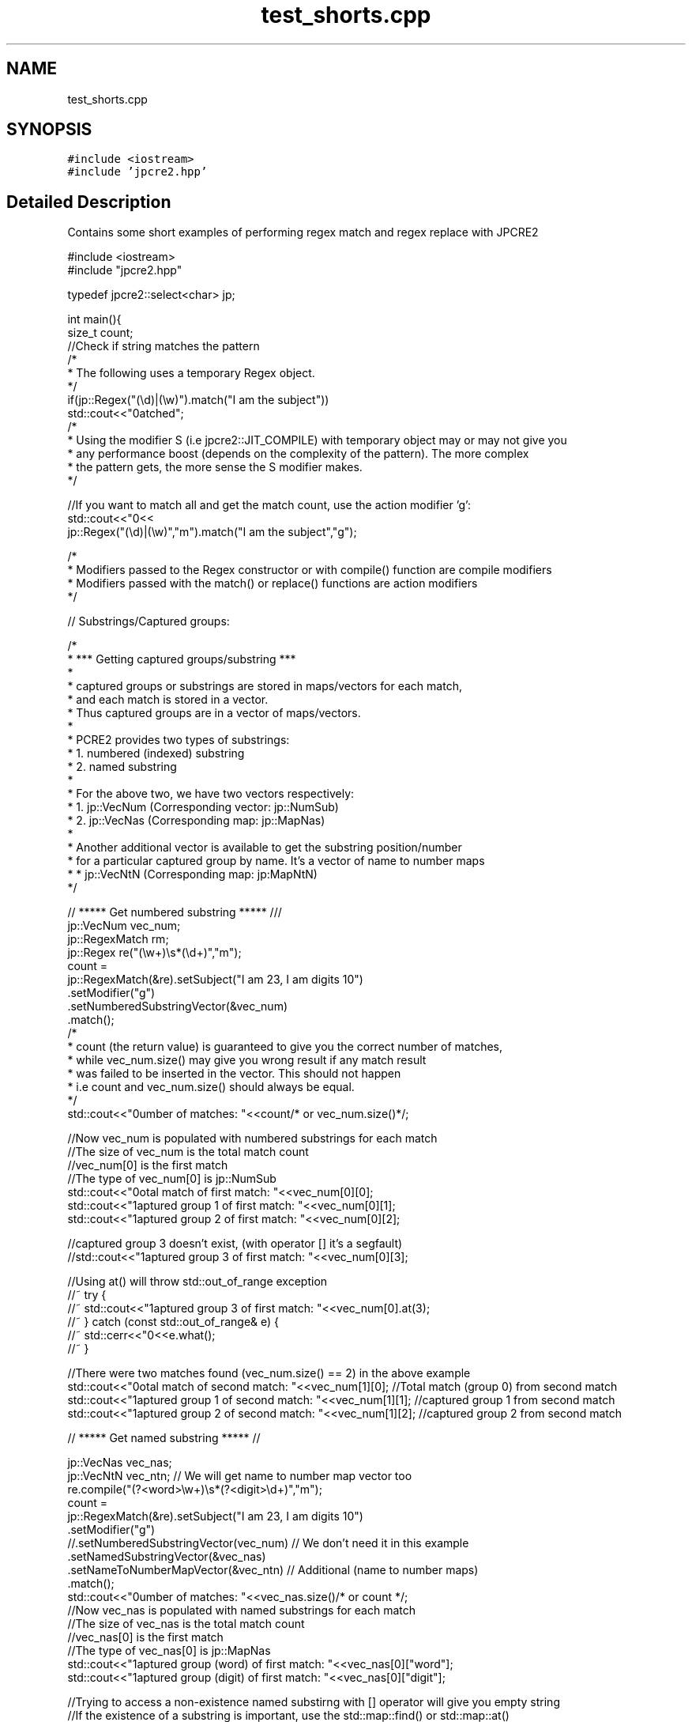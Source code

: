.TH "test_shorts.cpp" 3 "Thu Apr 30 2020" "Version 10.31.04" "JPCRE2" \" -*- nroff -*-
.ad l
.nh
.SH NAME
test_shorts.cpp
.SH SYNOPSIS
.br
.PP
\fC#include <iostream>\fP
.br
\fC#include 'jpcre2\&.hpp'\fP
.br

.SH "Detailed Description"
.PP 
Contains some short examples of performing regex match and regex replace with JPCRE2 
.PP
.nf

#include <iostream>
#include "jpcre2\&.hpp"

typedef jpcre2::select<char> jp; 


int main(){
    size_t count;
    //Check if string matches the pattern
    /*
     * The following uses a temporary Regex object\&.
     */
    if(jp::Regex("(\\d)|(\\w)")\&.match("I am the subject"))
        std::cout<<"\nmatched";
    /*
     * Using the modifier S (i\&.e jpcre2::JIT_COMPILE) with temporary object may or may not give you
     * any performance boost (depends on the complexity of the pattern)\&. The more complex
     * the pattern gets, the more sense the S modifier makes\&.
     */

    //If you want to match all and get the match count, use the action modifier 'g':
    std::cout<<"\n"<<
        jp::Regex("(\\d)|(\\w)","m")\&.match("I am the subject","g");

    /*
     * Modifiers passed to the Regex constructor or with compile() function are compile modifiers
     * Modifiers passed with the match() or replace() functions are action modifiers
     */

    // Substrings/Captured groups:

    /*
     * *** Getting captured groups/substring ***
     *
     * captured groups or substrings are stored in maps/vectors for each match,
     * and each match is stored in a vector\&.
     * Thus captured groups are in a vector of maps/vectors\&.
     *
     * PCRE2 provides two types of substrings:
     *  1\&. numbered (indexed) substring
     *  2\&. named substring
     *
     * For the above two, we have two vectors respectively:
     *  1\&. jp::VecNum (Corresponding vector: jp::NumSub)
     *  2\&. jp::VecNas (Corresponding map: jp::MapNas)
     *
     * Another additional vector is available to get the substring position/number
     * for a particular captured group by name\&. It's a vector of name to number maps
     *  * jp::VecNtN (Corresponding map: jp:MapNtN)
     */

    // ***** Get numbered substring ***** ///
    jp::VecNum vec_num;
    jp::RegexMatch rm;
    jp::Regex re("(\\w+)\\s*(\\d+)","m");
    count =
    jp::RegexMatch(&re)\&.setSubject("I am 23, I am digits 10")
                       \&.setModifier("g")
                       \&.setNumberedSubstringVector(&vec_num)
                       \&.match();
    /*
    * count (the return value) is guaranteed to give you the correct number of matches,
    * while vec_num\&.size() may give you wrong result if any match result
    * was failed to be inserted in the vector\&. This should not happen
    * i\&.e count and vec_num\&.size() should always be equal\&.
    */
    std::cout<<"\nNumber of matches: "<<count/* or vec_num\&.size()*/;

    //Now vec_num is populated with numbered substrings for each match
    //The size of vec_num is the total match count
    //vec_num[0] is the first match
    //The type of vec_num[0] is jp::NumSub
    std::cout<<"\nTotal match of first match: "<<vec_num[0][0];
    std::cout<<"\nCaptured group 1 of first match: "<<vec_num[0][1];
    std::cout<<"\nCaptured group 2 of first match: "<<vec_num[0][2];

    //captured group 3 doesn't exist, (with operator [] it's a segfault)
    //std::cout<<"\nCaptured group 3 of first match: "<<vec_num[0][3];
    
    //Using at() will throw std::out_of_range exception
    //~ try {
        //~ std::cout<<"\nCaptured group 3 of first match: "<<vec_num[0]\&.at(3);
    //~ } catch (const std::out_of_range& e) {
        //~ std::cerr<<"\n"<<e\&.what();
    //~ }


    //There were two matches found (vec_num\&.size() == 2) in the above example
    std::cout<<"\nTotal match of second match: "<<vec_num[1][0];      //Total match (group 0) from second match
    std::cout<<"\nCaptured group 1 of second match: "<<vec_num[1][1]; //captured group 1 from second match
    std::cout<<"\nCaptured group 2 of second match: "<<vec_num[1][2]; //captured group 2 from second match


    // ***** Get named substring ***** //

    jp::VecNas vec_nas;
    jp::VecNtN vec_ntn; // We will get name to number map vector too
    re\&.compile("(?<word>\\w+)\\s*(?<digit>\\d+)","m");
    count =
    jp::RegexMatch(&re)\&.setSubject("I am 23, I am digits 10")
                       \&.setModifier("g")
                       //\&.setNumberedSubstringVector(vec_num) // We don't need it in this example
                       \&.setNamedSubstringVector(&vec_nas)
                       \&.setNameToNumberMapVector(&vec_ntn) // Additional (name to number maps)
                       \&.match();
    std::cout<<"\nNumber of matches: "<<vec_nas\&.size()/* or count */;
    //Now vec_nas is populated with named substrings for each match
    //The size of vec_nas is the total match count
    //vec_nas[0] is the first match
    //The type of vec_nas[0] is jp::MapNas
    std::cout<<"\nCaptured group (word) of first match: "<<vec_nas[0]["word"];
    std::cout<<"\nCaptured group (digit) of first match: "<<vec_nas[0]["digit"];

    //Trying to access a non-existence named substirng with [] operator will give you empty string
    //If the existence of a substring is important, use the std::map::find() or std::map::at() 
    //(>=C++11) function to access map elements\&.
    /* //>=C++11
    try{
        std::cout<<"\nCaptured group (name) of first match: "<<vec_nas[0]\&.at("name");
    } catch(const std::logic_error& e){
        std::cerr<<"\nCaptured group (name) doesn't exist";
    }*/

    //There were two matches found (vec_nas\&.size() == 2) in the above example
    std::cout<<"\nCaptured group (word) of second match: "<<vec_nas[1]["word"];
    std::cout<<"\nCaptured group (digit) of second match: "<<vec_nas[1]["digit"];

    //Get the position (number) of a captured group name (that was found in match)
    std::cout<<"\nPosition of captured group (word) in first match: "<<vec_ntn[0]["word"];
    std::cout<<"\nPosition of captured group (digit) in first match: "<<vec_ntn[0]["digit"];

    /*
     * Replacement Examples
     * Replace pattern in a string with a replacement string
     *
     * The Regex::replace() function can take a subject and replacement string as argument\&.
     * 
     * You can also pass the subject with setSubject() function in method chain,
     * replacement string with setReplaceWith() function in method chain, etc \&.\&.\&.
     * A call to RegexReplace::replace() in the method chain will return the resultant string
     */

    std::cout<<"\n"<<
    //replace first occurrence of a digit with @
    jp::Regex("\\d")\&.replace("I am the subject string 44", "@");

    std::cout<<"\n"<<
    //replace all occurrences of a digit with @
    jp::Regex("\\d")\&.replace("I am the subject string 44", "@", "g");

    //swap two parts of a string
    std::cout<<"\n"<<
    jp::Regex("^([^\t]+)\t([^\t]+)$")
        \&.replace("I am the subject\tTo be swapped according to tab", "$2 $1");
        
    //Doing the above with method chain:
    re\&.compile("^([^\t]+)\t([^\t]+)$");
    jp::RegexReplace(&re)\&.setSubject("I am the subject\tTo be swapped according to tab")
                         \&.setReplaceWith("$2 $1")
                         \&.replace();
    return 0;
}

.fi
.PP
 
.PP
\fBAuthor\fP
.RS 4
\fCMd Jahidul Hamid\fP 
.RE
.PP

.SH "Author"
.PP 
Generated automatically by Doxygen for JPCRE2 from the source code\&.
